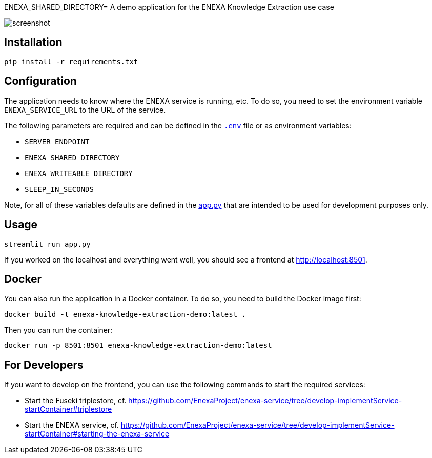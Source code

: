 ENEXA_SHARED_DIRECTORY= A demo application for the ENEXA Knowledge Extraction use case

image::./images/screenshot.png[]

== Installation

```bash
pip install -r requirements.txt
```

== Configuration

The application needs to know where the ENEXA service is running, etc. 
To do so, you need to set the environment variable `ENEXA_SERVICE_URL` to the URL of the service. 

The following parameters are required and can be defined in the link:./.env[`.env`] file or as environment variables:

* `SERVER_ENDPOINT`
* `ENEXA_SHARED_DIRECTORY`
* `ENEXA_WRITEABLE_DIRECTORY` 
* `SLEEP_IN_SECONDS` 

Note, for all of these variables defaults are defined in the link:./app.py[app.py] that are intended to be used for development purposes only.

== Usage

```bash
streamlit run app.py
```

If you worked on the localhost and everything went well, you should see a frontend at http://localhost:8501.

== Docker

You can also run the application in a Docker container. To do so, you need to build the Docker image first:

```bash
docker build -t enexa-knowledge-extraction-demo:latest .
```

Then you can run the container:

```bash
docker run -p 8501:8501 enexa-knowledge-extraction-demo:latest
```

== For Developers

If you want to develop on the frontend, you can use the following commands to start the required services:

* Start the Fuseki triplestore, cf. https://github.com/EnexaProject/enexa-service/tree/develop-implementService-startContainer#triplestore 
* Start the ENEXA service, cf. https://github.com/EnexaProject/enexa-service/tree/develop-implementService-startContainer#starting-the-enexa-service
